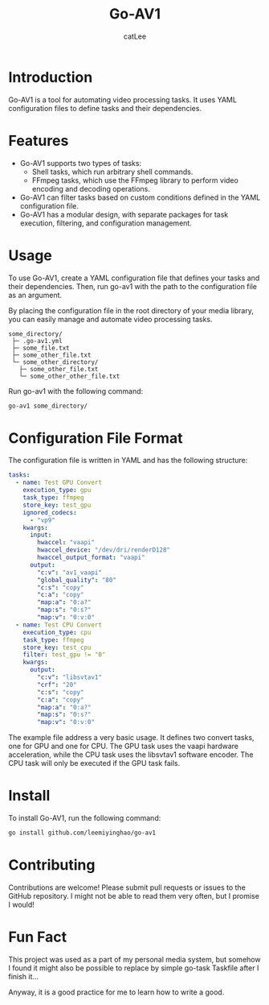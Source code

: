 #+TITLE: Go-AV1
#+AUTHOR: catLee
#+EMAIL: leemiyinghao@gmx.com
* Introduction

Go-AV1 is a tool for automating video processing tasks. It uses YAML
configuration files to define tasks and their dependencies.

* Features

- Go-AV1 supports two types of tasks:
  - Shell tasks, which run arbitrary shell commands.
  - FFmpeg tasks, which use the FFmpeg library to perform video
    encoding and decoding operations.
- Go-AV1 can filter tasks based on custom conditions defined in the
  YAML configuration file.
- Go-AV1 has a modular design, with separate packages for task
  execution, filtering, and configuration management.

* Usage

To use Go-AV1, create a YAML configuration file that defines your
tasks and their dependencies. Then, run go-av1 with the path to the
configuration file as an argument.

By placing the configuration file in the root directory of your media
library, you can easily manage and automate video processing tasks.

#+begin_src text
  some_directory/
   ├─ .go-av1.yml
   ├─ some_file.txt
   ├─ some_other_file.txt
   └─ some_other_directory/
     ├─ some_other_file.txt
     └─ some_other_other_file.txt
#+end_src

Run go-av1 with the following command:

#+begin_src sh
  go-av1 some_directory/
#+end_src

* Configuration File Format

The configuration file is written in YAML and has the following structure:

#+begin_src yaml
  tasks:
    - name: Test GPU Convert
      execution_type: gpu
      task_type: ffmpeg
      store_key: test_gpu
      ignored_codecs:
        - "vp9"
      kwargs:
        input:
          hwaccel: "vaapi"
          hwaccel_device: "/dev/dri/renderD128"
          hwaccel_output_format: "vaapi"
        output:
          "c:v": "av1_vaapi"
          "global_quality": "80"
          "c:s": "copy"
          "c:a": "copy"
          "map:a": "0:a?"
          "map:s": "0:s?"
          "map:v": "0:v:0"
    - name: Test CPU Convert
      execution_type: cpu
      task_type: ffmpeg
      store_key: test_cpu
      filter: test_gpu != "0"
      kwargs:
        output:
          "c:v": "libsvtav1"
          "crf": "20"
          "c:s": "copy"
          "c:a": "copy"
          "map:a": "0:a?"
          "map:s": "0:s?"
          "map:v": "0:v:0"
#+end_src

The example file address a very basic usage. It defines two convert
tasks, one for GPU and one for CPU. The GPU task uses the vaapi
hardware acceleration, while the CPU task uses the libsvtav1 software
encoder. The CPU task will only be executed if the GPU task fails.


* Install

To install Go-AV1, run the following command:

#+begin_src sh
  go install github.com/leemiyinghao/go-av1
#+end_src

* Contributing

Contributions are welcome! Please submit pull requests or issues to
the GitHub repository. I might not be able to read them very often,
but I promise I would!

* Fun Fact

This project was used as a part of my personal media system, but
somehow I found it might also be possible to replace by simple go-task
Taskfile after I finish it...

Anyway, it is a good practice for me to learn how to write a good.

